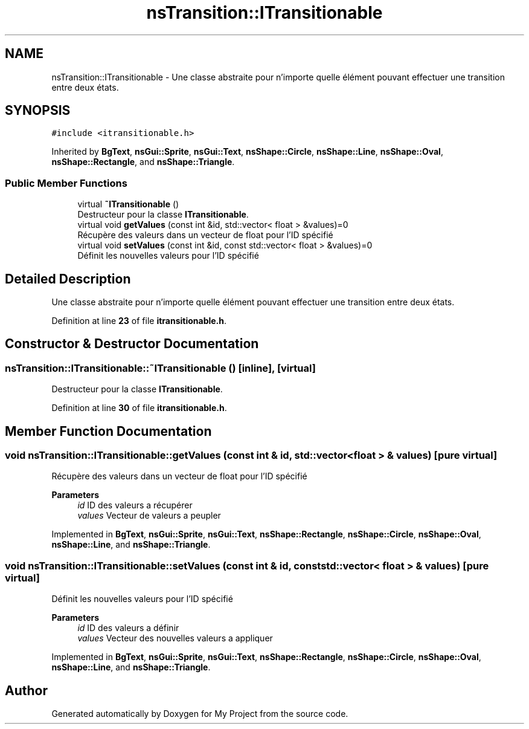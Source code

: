 .TH "nsTransition::ITransitionable" 3 "Sun Jan 12 2025" "My Project" \" -*- nroff -*-
.ad l
.nh
.SH NAME
nsTransition::ITransitionable \- Une classe abstraite pour n'importe quelle élément pouvant effectuer une transition entre deux états\&.  

.SH SYNOPSIS
.br
.PP
.PP
\fC#include <itransitionable\&.h>\fP
.PP
Inherited by \fBBgText\fP, \fBnsGui::Sprite\fP, \fBnsGui::Text\fP, \fBnsShape::Circle\fP, \fBnsShape::Line\fP, \fBnsShape::Oval\fP, \fBnsShape::Rectangle\fP, and \fBnsShape::Triangle\fP\&.
.SS "Public Member Functions"

.in +1c
.ti -1c
.RI "virtual \fB~ITransitionable\fP ()"
.br
.RI "Destructeur pour la classe \fBITransitionable\fP\&. "
.ti -1c
.RI "virtual void \fBgetValues\fP (const int &id, std::vector< float > &values)=0"
.br
.RI "Récupère des valeurs dans un vecteur de float pour l'ID spécifié "
.ti -1c
.RI "virtual void \fBsetValues\fP (const int &id, const std::vector< float > &values)=0"
.br
.RI "Définit les nouvelles valeurs pour l'ID spécifié "
.in -1c
.SH "Detailed Description"
.PP 
Une classe abstraite pour n'importe quelle élément pouvant effectuer une transition entre deux états\&. 
.PP
Definition at line \fB23\fP of file \fBitransitionable\&.h\fP\&.
.SH "Constructor & Destructor Documentation"
.PP 
.SS "nsTransition::ITransitionable::~ITransitionable ()\fC [inline]\fP, \fC [virtual]\fP"

.PP
Destructeur pour la classe \fBITransitionable\fP\&. 
.PP
Definition at line \fB30\fP of file \fBitransitionable\&.h\fP\&.
.SH "Member Function Documentation"
.PP 
.SS "void nsTransition::ITransitionable::getValues (const int & id, std::vector< float > & values)\fC [pure virtual]\fP"

.PP
Récupère des valeurs dans un vecteur de float pour l'ID spécifié 
.PP
\fBParameters\fP
.RS 4
\fIid\fP ID des valeurs a récupérer 
.br
\fIvalues\fP Vecteur de valeurs a peupler 
.RE
.PP

.PP
Implemented in \fBBgText\fP, \fBnsGui::Sprite\fP, \fBnsGui::Text\fP, \fBnsShape::Rectangle\fP, \fBnsShape::Circle\fP, \fBnsShape::Oval\fP, \fBnsShape::Line\fP, and \fBnsShape::Triangle\fP\&.
.SS "void nsTransition::ITransitionable::setValues (const int & id, const std::vector< float > & values)\fC [pure virtual]\fP"

.PP
Définit les nouvelles valeurs pour l'ID spécifié 
.PP
\fBParameters\fP
.RS 4
\fIid\fP ID des valeurs a définir 
.br
\fIvalues\fP Vecteur des nouvelles valeurs a appliquer 
.RE
.PP

.PP
Implemented in \fBBgText\fP, \fBnsGui::Sprite\fP, \fBnsGui::Text\fP, \fBnsShape::Rectangle\fP, \fBnsShape::Circle\fP, \fBnsShape::Oval\fP, \fBnsShape::Line\fP, and \fBnsShape::Triangle\fP\&.

.SH "Author"
.PP 
Generated automatically by Doxygen for My Project from the source code\&.
